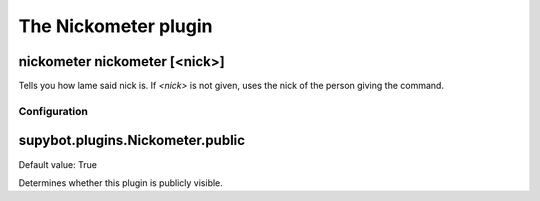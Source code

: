 
.. _plugin-nickometer:

The Nickometer plugin
=====================

.. _command-nickometer-nickometer:

nickometer nickometer [<nick>]
^^^^^^^^^^^^^^^^^^^^^^^^^^^^^^

Tells you how lame said nick is. If *<nick>* is not given, uses the
nick of the person giving the command.



.. _plugin-nickometer-config:

Configuration
-------------

.. _supybot.plugins.Nickometer.public:

supybot.plugins.Nickometer.public
^^^^^^^^^^^^^^^^^^^^^^^^^^^^^^^^^

Default value: True

Determines whether this plugin is publicly visible.

